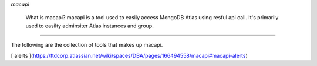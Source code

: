 *macapi*

 What is macapi? macapi is a tool used to easily access MongoDB Atlas using resful api call. It's primarily used to easilty adminsiter Atlas instances and group.

______

The following are the collection of tools that makes up macapi.

[ alerts ](https://ftdcorp.atlassian.net/wiki/spaces/DBA/pages/166494558/macapi#macapi-alerts)
